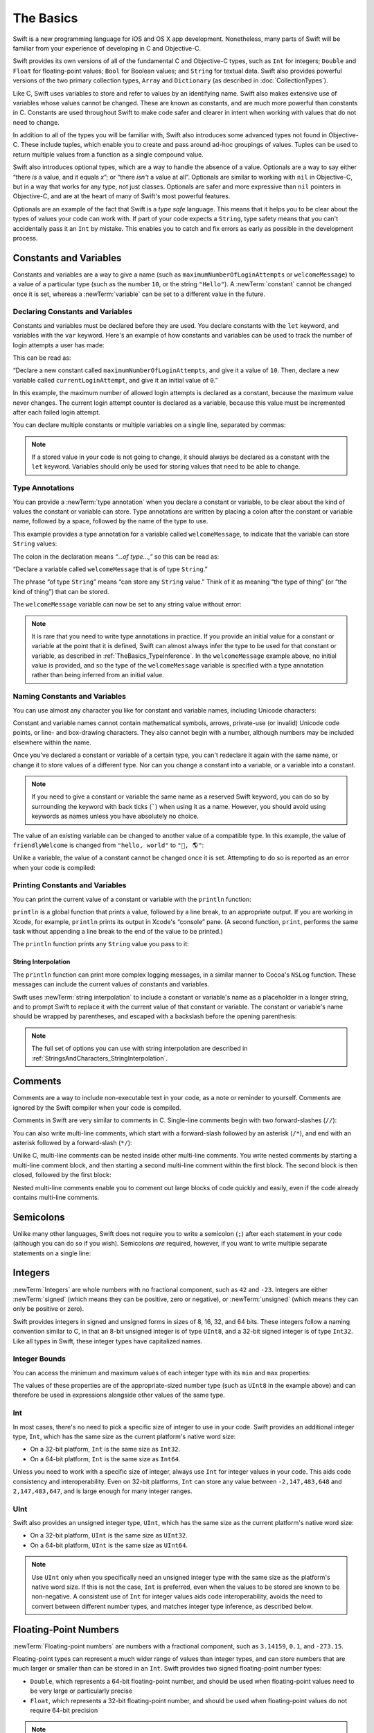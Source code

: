 The Basics
==========

Swift is a new programming language for iOS and OS X app development.
Nonetheless, many parts of Swift will be familiar
from your experience of developing in C and Objective-C.

Swift provides its own versions of all of the fundamental C and Objective-C types,
such as ``Int`` for integers; ``Double`` and ``Float`` for floating-point values;
``Bool`` for Boolean values; and ``String`` for textual data.
Swift also provides powerful versions of the two primary collection types,
``Array`` and ``Dictionary`` (as described in :doc:`CollectionTypes`).

Like C, Swift uses variables to store and refer to values by an identifying name.
Swift also makes extensive use of variables whose values cannot be changed.
These are known as constants, and are much more powerful than constants in C.
Constants are used throughout Swift to make code safer and clearer in intent
when working with values that do not need to change.

In addition to all of the types you will be familiar with,
Swift also introduces some advanced types not found in Objective-C.
These include tuples,
which enable you to create and pass around ad-hoc groupings of values.
Tuples can be used to return multiple values from a function as a single compound value.

Swift also introduces optional types,
which are a way to handle the absence of a value.
Optionals are a way to say either “there *is* a value, and it equals *x*”;
or “there *isn't* a value at all”.
Optionals are similar to working with ``nil`` in Objective-C,
but in a way that works for any type, not just classes.
Optionals are safer and more expressive than ``nil`` pointers in Objective-C,
and are at the heart of many of Swift's most powerful features.

Optionals are an example of the fact that Swift is a *type safe* language.
This means that it helps you to be clear about the types of values your code can work with.
If part of your code expects a ``String``,
type safety means that you can't accidentally pass it an ``Int`` by mistake.
This enables you to catch and fix errors as early as possible in the development process.

.. _TheBasics_ConstantsAndVariables:

Constants and Variables
-----------------------

Constants and variables are a way to give a name
(such as ``maximumNumberOfLoginAttempts`` or ``welcomeMessage``)
to a value of a particular type
(such as the number ``10``, or the string ``"Hello"``).
A :newTerm:`constant` cannot be changed once it is set, whereas
a :newTerm:`variable` can be set to a different value in the future.

.. _TheBasics_DeclaringConstantsAndVariables:

Declaring Constants and Variables
~~~~~~~~~~~~~~~~~~~~~~~~~~~~~~~~~

Constants and variables must be declared before they are used.
You declare constants with the ``let`` keyword,
and variables with the ``var`` keyword.
Here's an example of how constants and variables can be used
to track the number of login attempts a user has made:

.. testcode:: constantsAndVariables

   -> let maximumNumberOfLoginAttempts = 10
   << // maximumNumberOfLoginAttempts : Int = 10
   -> var currentLoginAttempt = 0
   << // currentLoginAttempt : Int = 0

This can be read as:

“Declare a new constant called ``maximumNumberOfLoginAttempts``,
and give it a value of ``10``.
Then, declare a new variable called ``currentLoginAttempt``,
and give it an initial value of ``0``.”

In this example,
the maximum number of allowed login attempts is declared as a constant,
because the maximum value never changes.
The current login attempt counter is declared as a variable,
because this value must be incremented after each failed login attempt.

You can declare multiple constants or multiple variables on a single line,
separated by commas:

.. testcode:: multipleDeclarations

   -> var x = 0.0, y = 0.0, z = 0.0
   << // x : Double = 0.0
   << // y : Double = 0.0
   << // z : Double = 0.0

.. note::

   If a stored value in your code is not going to change,
   it should always be declared as a constant with the ``let`` keyword.
   Variables should only be used for
   storing values that need to be able to change.

.. TODO: I need to mention that globals are lazily initialized somewhere.
   Probably not here, but somewhere.

.. _TheBasics_TypeAnnotations:

Type Annotations
~~~~~~~~~~~~~~~~

You can provide a :newTerm:`type annotation` when you declare a constant or variable,
to be clear about the kind of values the constant or variable can store.
Type annotations are written by placing a colon after the constant or variable name,
followed by a space, followed by the name of the type to use.

This example provides a type annotation for a variable called ``welcomeMessage``,
to indicate that the variable can store ``String`` values:

.. testcode:: typeAnnotations
   :compile: true

   -> var welcomeMessage: String
   >> welcomeMessage = "hello"
   >> println(welcomeMessage)
   << hello

The colon in the declaration means *“…of type…,”*
so this can be read as:

“Declare a variable called ``welcomeMessage`` that is of type ``String``.”

The phrase “of type ``String``” means “can store any ``String`` value.”
Think of it as meaning “the type of thing” (or “the kind of thing”) that can be stored.

The ``welcomeMessage`` variable can now be set to any string value without error:

.. testcode:: constantsAndVariables

   >> var welcomeMessage = "Hello"
   << // welcomeMessage : String = "Hello"
   -> welcomeMessage = "Hello"

.. note::

   It is rare that you need to write type annotations in practice.
   If you provide an initial value for a constant or variable at the point that it is defined,
   Swift can almost always infer the type to be used for that constant or variable,
   as described in :ref:`TheBasics_TypeInference`.
   In the ``welcomeMessage`` example above, no initial value is provided,
   and so the type of the ``welcomeMessage`` variable is specified with a type annotation
   rather than being inferred from an initial value.

.. _TheBasics_NamingConstantsAndVariables:

Naming Constants and Variables
~~~~~~~~~~~~~~~~~~~~~~~~~~~~~~

You can use almost any character you like for constant and variable names,
including Unicode characters:

.. testcode:: constantsAndVariables

   -> let π = 3.14159
   << // π : Double = 3.14159
   -> let 你好 = "你好世界"
   << // 你好 : String = "你好世界"
   -> let 🐶🐮 = "dogcow"
   << // 🐶🐮 : String = "dogcow"

Constant and variable names cannot contain
mathematical symbols, arrows, private-use (or invalid) Unicode code points,
or line- and box-drawing characters.
They also cannot begin with a number,
although numbers may be included elsewhere within the name.

Once you've declared a constant or variable of a certain type,
you can't redeclare it again with the same name,
or change it to store values of a different type.
Nor can you change a constant into a variable,
or a variable into a constant.

.. note::

   If you need to give a constant or variable the same name as a reserved Swift keyword,
   you can do so by surrounding the keyword with back ticks (`````) when using it as a name.
   However, you should avoid using keywords as names unless you have absolutely no choice.

.. QUESTION: I've deliberately not given an example here,
   because I don't want to suggest that such an example is
   a good example of when you *should* use a keyword as a name.
   Is this the right approach to take?

The value of an existing variable can be changed to another value of a compatible type.
In this example, the value of ``friendlyWelcome`` is changed from
``"hello, world"`` to ``"👋, 🌎"``:

.. testcode:: constantsAndVariables

   -> var friendlyWelcome = "hello, world"
   << // friendlyWelcome : String = "hello, world"
   /> friendlyWelcome is \"\(friendlyWelcome)\"
   </ friendlyWelcome is "hello, world"
   -> friendlyWelcome = "👋, 🌎"
   /> friendlyWelcome is now \"\(friendlyWelcome)\"
   </ friendlyWelcome is now "👋, 🌎"

Unlike a variable, the value of a constant cannot be changed once it is set.
Attempting to do so is reported as an error when your code is compiled:

.. testcode:: constantsAndVariables

   -> let languageName = "Swift"
   << // languageName : String = "Swift"
   -> languageName = "Swift++"
   // this is a compile-time error – languageName cannot be changed
   !! <REPL Input>:1:14: error: cannot assign to 'let' value 'languageName'
   !! languageName = "Swift++"
   !! ~~~~~~~~~~~~ ^

.. _TheBasics_PrintingConstantsAndVariables:

Printing Constants and Variables
~~~~~~~~~~~~~~~~~~~~~~~~~~~~~~~~

You can print the current value of a constant or variable with the ``println`` function:

.. testcode:: constantsAndVariables

   -> println(friendlyWelcome)
   <- 👋, 🌎

``println`` is a global function that prints a value,
followed by a line break, to an appropriate output.
If you are working in Xcode, for example,
``println`` prints its output in Xcode's “console” pane.
(A second function, ``print``, performs the same task
without appending a line break to the end of the value to be printed.)

.. QUESTION: have I referred to Xcode's console correctly here?
   Should I mention other output streams, such as the REPL / playgrounds?

.. NOTE: this is a deliberately simplistic description of what you can do with println().
   It will be expanded later on.

.. QUESTION: is this *too* simplistic?
   Strictly speaking, you can't print the value of *any* constant or variable –
   you can only print values of types for which String has a constructor.

The ``println`` function prints any ``String`` value you pass to it:

.. testcode:: constantsAndVariables

   -> println("This is a string")
   <- This is a string

.. _TheBasics_StringInterpolation:

String Interpolation
____________________

The ``println`` function can print more complex logging messages,
in a similar manner to Cocoa's ``NSLog`` function.
These messages can include the current values of constants and variables.

Swift uses :newTerm:`string interpolation` to include a constant or variable's name
as a placeholder in a longer string,
and to prompt Swift to replace it with the current value of that constant or variable.
The constant or variable's name should be wrapped by parentheses,
and escaped with a backslash before the opening parenthesis:

.. testcode:: constantsAndVariables

   -> println("The current value of friendlyWelcome is \(friendlyWelcome)")
   <- The current value of friendlyWelcome is 👋, 🌎

.. note::

   The full set of options you can use with string interpolation
   are described in :ref:`StringsAndCharacters_StringInterpolation`.

.. _TheBasics_Comments:

Comments
--------

Comments are a way to include non-executable text in your code,
as a note or reminder to yourself.
Comments are ignored by the Swift compiler when your code is compiled.

Comments in Swift are very similar to comments in C.
Single-line comments begin with two forward-slashes (``//``):

.. testcode:: comments
   :compile: true

   -> // This is a comment

You can also write multi-line comments,
which start with a forward-slash followed by an asterisk (``/*``),
and end with an asterisk followed by a forward-slash (``*/``):

.. testcode:: comments
   :compile: true

   -> /* This is also a comment,
      but written over multiple lines */

Unlike C, multi-line comments can be nested inside other multi-line comments.
You write nested comments by starting a multi-line comment block,
and then starting a second multi-line comment within the first block.
The second block is then closed, followed by the first block:

.. testcode:: comments
   :compile: true

   -> /* This is the start of the first multi-line comment
         /* This is the second, nested multi-line comment */
      This is the end of the first multi-line comment */

Nested multi-line comments enable you to comment out large blocks of code quickly and easily,
even if the code already contains multi-line comments.

.. _TheBasics_Semicolons:

Semicolons
----------

Unlike many other languages,
Swift does not require you to write a semicolon (``;``) after each statement in your code
(although you can do so if you wish).
Semicolons *are* required, however,
if you want to write multiple separate statements on a single line:

.. testcode:: semiColons

   -> let cat = "🐱"; let dog = "🐶"
   << // cat : String = "🐱"
   << // dog : String = "🐶"

.. _TheBasics_Integers:

Integers
--------

:newTerm:`Integers` are whole numbers with no fractional component,
such as ``42`` and ``-23``.
Integers are either :newTerm:`signed` (which means they can be positive, zero or negative),
or :newTerm:`unsigned` (which means they can only be positive or zero).

Swift provides integers in signed and unsigned forms in sizes of
8, 16, 32, and 64 bits.
These integers follow a naming convention similar to C,
in that an 8-bit unsigned integer is of type ``UInt8``,
and a 32-bit signed integer is of type ``Int32``.
Like all types in Swift, these integer types have capitalized names.

.. _TheBasics_IntegerBounds:

Integer Bounds
~~~~~~~~~~~~~~

You can access the minimum and maximum values of each integer type
with its ``min`` and ``max`` properties:

.. testcode:: integerBounds

   -> let minValue = UInt8.min  // minValue is equal to 0, and is of type UInt8
   << // minValue : UInt8 = 0
   -> let maxValue = UInt8.max  // maxValue is equal to 255, and is of type UInt8
   << // maxValue : UInt8 = 255

The values of these properties are of the appropriate-sized number type
(such as ``UInt8`` in the example above)
and can therefore be used in expressions alongside other values of the same type.

.. _TheBasics_Int:

Int
~~~

In most cases, there's no need to pick a specific size of integer to use in your code.
Swift provides an additional integer type, ``Int``,
which has the same size as the current platform's native word size:

* On a 32-bit platform, ``Int`` is the same size as ``Int32``.
* On a 64-bit platform, ``Int`` is the same size as ``Int64``.

Unless you need to work with a specific size of integer,
always use ``Int`` for integer values in your code.
This aids code consistency and interoperability.
Even on 32-bit platforms, ``Int`` can store any value between ``-2,147,483,648`` and ``2,147,483,647``,
and is large enough for many integer ranges.

.. _TheBasics_UInt:

UInt
~~~~

Swift also provides an unsigned integer type, ``UInt``,
which has the same size as the current platform's native word size:

* On a 32-bit platform, ``UInt`` is the same size as ``UInt32``.
* On a 64-bit platform, ``UInt`` is the same size as ``UInt64``.

.. note::

   Use ``UInt`` only when you specifically need
   an unsigned integer type with the same size as the platform's native word size.
   If this is not the case, ``Int`` is preferred,
   even when the values to be stored are known to be non-negative.
   A consistent use of ``Int`` for integer values aids code interoperability,
   avoids the need to convert between different number types,
   and matches integer type inference, as described below.

.. _TheBasics_FloatingPointNumbers:

Floating-Point Numbers
----------------------

:newTerm:`Floating-point numbers` are numbers with a fractional component,
such as ``3.14159``, ``0.1``, and ``-273.15``.

Floating-point types can represent a much wider range of values than integer types,
and can store numbers that are much larger or smaller than can be stored in an ``Int``.
Swift provides two signed floating-point number types:

* ``Double``, which represents a 64-bit floating-point number,
  and should be used when floating-point values need to be very large or particularly precise
* ``Float``, which represents a 32-bit floating-point number,
  and should be used when floating-point values do not require 64-bit precision

.. note::

   ``Double`` has a precision of at least 15 digits,
   whereas the precision of ``Float`` can be as little as 6 digits.
   The appropriate floating-point type to use depends on the nature and range of
   values you need to work with in your code.

.. TODO: mention infinity, -infinity etc.

.. _TheBasics_TypeInference:

Type Inference
--------------

Swift is a :newTerm:`type safe` language.
This means that it encourages you to be clear about
the types of values your code can work with.
If part of your code expects a ``String``,
type safety means that you can't accidentally pass it an ``Int`` by mistake.

Because Swift is type safe,
it performs :newTerm:`type checks` when compiling your code,
and flags any mismatched types as errors.
This enables you to catch and fix errors as early as possible in the development process.

Type-checking helps avoid accidental errors when you're working with different types of values.
However, this doesn't mean that you have to specify the type of
every constant and variable that you declare.
If you don't specify the type of value you need,
Swift uses :newTerm:`type inference` to work out the appropriate type.
Type inference enables a compiler to automatically deduce
the type of a particular expression when it compiles your code,
simply by examining the values you provide.

Because of type inference, Swift requires far fewer type declarations
than languages such as C or Objective-C.
Constants and variables are still explicitly typed,
but much of the work of specifying their type is done for you.

Type inference is particularly useful
when you declare a constant or variable with an initial value.
This is often done by assigning a :newTerm:`literal value` (or :newTerm:`literal`)
to the constant or variable at the point that you declare it.
(A literal value is a one-off value that appears directly in your source code,
such as ``42`` and ``3.14159`` in the examples below.)

For example, if you assign a literal value of ``42`` to a new constant
without saying what type it is,
Swift infers that you want the constant to be an ``Int``,
because you have initialized it with a number that looks like an integer:

.. testcode:: typeInference

   -> let meaningOfLife = 42
   << // meaningOfLife : Int = 42
   // meaningOfLife is inferred to be of type Int

Likewise, if you don't specify a type for a floating-point literal,
Swift assumes that you want to create a ``Double``:

.. testcode:: typeInference

   -> let pi = 3.14159
   << // pi : Double = 3.14159
   // pi is inferred to be of type Double

Swift always chooses ``Double`` (rather than ``Float``)
when inferring the type of floating-point numbers.

If you combine integer and floating-point literals in an expression,
a type of ``Double`` will be inferred from the context:

.. testcode:: typeInference

   -> let anotherPi = 3 + 0.14159
   << // anotherPi : Double = 3.14159
   // anotherPi is also inferred to be of type Double

The literal value of ``3`` has no explicit type in and of itself,
and so an appropriate output type of ``Double`` is inferred
from the presence of a floating-point literal as part of the addition.

.. _TheBasics_NumericLiterals:

Numeric Literals
----------------

Integer literals can be written as:

* A :newTerm:`decimal` number, with no prefix
* A :newTerm:`binary` number, with a ``0b`` prefix
* An :newTerm:`octal` number, with a ``0o`` prefix
* A :newTerm:`hexadecimal` number, with a ``0x`` prefix

All of these integer literals have a decimal value of ``17``:

.. testcode:: numberLiterals

   -> let decimalInteger = 17
   << // decimalInteger : Int = 17
   -> let binaryInteger = 0b10001      // 17 in binary notation
   << // binaryInteger : Int = 17
   -> let octalInteger = 0o21         // 17 in octal notation
   << // octalInteger : Int = 17
   -> let hexadecimalInteger = 0x11     // 17 in hexadecimal notation
   << // hexadecimalInteger : Int = 17

Floating-point literals can be decimal (with no prefix),
or hexadecimal (with a ``0x`` prefix).
They must always have a number (or hexadecimal number) on both sides of the decimal point.
They can also have an optional :newTerm:`exponent`,
indicated by an uppercase or lowercase ``e`` for decimal floats,
or an uppercase or lowercase ``p`` for hexadecimal floats.

For decimal numbers with an exponent of ``exp``,
the base number is multiplied by 10\ :superscript:`exp`:

* ``1.25e2`` means 1.25 ⨉ 10\ :superscript:`2`, or ``125.0``.
* ``1.25e-2`` means 1.25 ⨉ 10\ :superscript:`-2`, or ``0.0125``.

For hexadecimal numbers with an exponent of ``exp``,
the base number is multiplied by 2\ :superscript:`exp`:

* ``0xFp2`` means 15 ⨉ 2\ :superscript:`2`, or ``60.0``.
* ``0xFp-2`` means 15 ⨉ 2\ :superscript:`-2`, or ``3.75``.

All of these floating-point literals have a decimal value of ``12.1875``:

.. testcode:: numberLiterals

   -> let decimalDouble = 12.1875
   << // decimalDouble : Double = 12.1875
   -> let exponentDouble = 1.21875e1
   << // exponentDouble : Double = 12.1875
   -> let hexadecimalDouble = 0xC.3p0
   << // hexadecimalDouble : Double = 12.1875

Numeric literals can contain extra formatting to make them easier to read.
Both integers and floats can be padded with extra zeroes
and can contain underscores to help with readability.
Neither type of formatting affects the underlying value of the literal:

.. testcode:: numberLiterals

   -> let paddedDouble = 000123.456
   << // paddedDouble : Double = 123.456
   -> let oneMillion = 1_000_000
   << // oneMillion : Int = 1000000
   -> let justOverOneMillion = 1_000_000.000_000_1
   << // justOverOneMillion : Double = 1000000.0000001

.. _TheBasics_NumericTypeConversion:

Numeric Type Conversion
-----------------------

Use the ``Int`` type for all general-purpose integer constants and variables in your code,
even if they are known to be non-negative.
Using the default integer type in everyday situations means that
integer constants and variables are immediately interoperable in your code
and will match the inferred type for integer literal values.

Use other integer types only when they are are specifically needed for the task at hand,
because of explicitly-sized data from an external source,
or for performance, memory usage, or other necessary optimization.
Using explicitly-sized types in these situations
helps to catch any accidental value overflows
and implicitly documents the nature of the data being used.

.. _TheBasics_IntegerConversion:

Integer Conversion
~~~~~~~~~~~~~~~~~~

The range of numbers that can be stored in an integer constant or variable
is different for each numeric type.
An ``Int8`` constant or variable can store numbers between ``-128`` and ``127``,
whereas a ``UInt8`` constant or variable can store numbers between ``0`` and ``255``.
A number that will not fit into a constant or variable of a sized integer type
is reported as an error when your code is compiled:

.. testcode:: constantsAndVariablesOverflowError

   -> let cannotBeNegative: UInt8 = -1
   !! <REPL Input>:1:31: error: integer literal overflows when stored into 'UInt8'
   !! let cannotBeNegative: UInt8 = -1
   !!                        ^
   // UInt8 cannot store negative numbers, and so this will report an error
   -> let tooBig: Int8 = Int8.max + 1
   !! <REPL Input>:1:29: error: arithmetic operation '127 + 1' (on type 'Int8') results in an overflow
   !! let tooBig: Int8 = Int8.max + 1
   !!                      ^
   // Int8 cannot store a number larger than its maximum value,
   // and so this will also report an error

Because each numeric type can store a different range of values,
numeric type conversion is something you must opt in to on a case-by-case basis.
This opt-in approach avoids accidental errors
and helps make type conversion intentions explicit in your code.

To convert one specific number type to another,
you initialize a new number of the desired type with the existing value.
In the example below,
the constant ``twoThousand`` is of type ``UInt16``,
whereas the constant ``one`` is of type ``UInt8``.
They cannot be added together directly,
because they are not of the same type.
Instead, this example calls ``UInt16(one)`` to create
a new ``UInt16`` initialized with the value of ``one``,
and uses this value in place of the original:

.. testcode:: typeConversion

   -> let twoThousand: UInt16 = 2_000
   << // twoThousand : UInt16 = 2000
   -> let one: UInt8 = 1
   << // one : UInt8 = 1
   -> let twoThousandAndOne = twoThousand + UInt16(one)
   << // twoThousandAndOne : UInt16 = 2001

Because both sides of the addition are now of type ``UInt16``,
the addition is allowed.
The output constant (``twoThousandAndOne``) is inferred to be of type ``UInt16``,
because it is the sum of two ``UInt16`` values.

``SomeType(ofInitialValue)`` is the default way to call the initializer of a Swift type
and pass in an initial value.
Behind the scenes, ``UInt16`` has an initializer that accepts a ``UInt8`` value,
and so this initializer is used to make a new ``UInt16`` from an existing ``UInt8``.
You can't pass in *any* type here, however –
it has to be a type for which ``UInt16`` provides an initializer.
Extending existing types to provide initializers that accept new types
(including your own type definitions)
is covered in :doc:`Extensions`.

.. _TheBasics_IntegerAndFloatingPointConversion:

Integer and Floating-Point Conversion
~~~~~~~~~~~~~~~~~~~~~~~~~~~~~~~~~~~~~

Conversions between integer and floating-point numeric types must be made explicit:

.. testcode:: typeConversion

   -> let three = 3
   << // three : Int = 3
   -> let pointOneFourOneFiveNine = 0.14159
   << // pointOneFourOneFiveNine : Double = 0.14159
   -> let pi = Double(three) + pointOneFourOneFiveNine
   << // pi : Double = 3.14159
   /> pi equals \(pi), and is inferred to be of type Double
   </ pi equals 3.14159, and is inferred to be of type Double

Here, the value of the constant ``three`` is used to create a new value of type ``Double``,
so that both sides of the addition are of the same type.
Without this conversion in place, the addition would not be allowed.

The reverse is also true for floating-point to integer conversion,
in that an integer type can be initialized with a ``Double`` or ``Float`` value:

.. testcode:: typeConversion

   -> let integerPi = Int(pi)
   << // integerPi : Int = 3
   /> integerPi equals \(integerPi), and is inferred to be of type Int
   </ integerPi equals 3, and is inferred to be of type Int

Floating-point values are always truncated when used to initialize a new integer value in this way.
This means that ``4.75`` becomes ``4``, and ``-3.9`` becomes ``-3``.

.. FIXME: negative floating-point numbers cause an overflow when used
   to initialize an unsigned integer type.
   This has been filed as rdar://problem/16206455,
   and this section may need updating based on the outcome of that Radar.

.. note::

   The rules for combining numeric constants and variables are different from
   the rules for numeric literals.
   The literal value ``3`` can be added directly to the literal value ``0.14159``,
   because number literals do not have an explicit type in and of themselves.
   Their type is inferred only at the point that they are evaluated by the compiler.

.. NOTE: this section on explicit conversions could be included in the Operators section.
   I think it's more appropriate here, however,
   and helps to reinforce the “just use Int” message.

.. _TheBasics_TypeAliases:

Type Aliases
------------

:newTerm:`Type aliases` define an alternative name for an existing type.
You define type aliases with the ``typealias`` keyword.

Type aliases are useful when you want to refer to an existing type
by a name that is contextually more appropriate,
such as when working with data of a specific size from an external source:

.. testcode:: typeAliases

   -> typealias AudioSample = UInt16

Once you define a type alias,
you can use the alias anywhere you might use the original name:

.. testcode:: typeAliases

   -> var maxAmplitudeFound = AudioSample.min
   << // maxAmplitudeFound : UInt16 = 0
   /> maxAmplitudeFound is now \(maxAmplitudeFound)
   </ maxAmplitudeFound is now 0

Here, ``AudioSample`` is defined as an alias for ``UInt16``.
Because it is an alias,
the call to ``AudioSample.min`` actually calls ``UInt16.min``,
which provides an initial value of ``0`` for the ``maxAmplitudeFound`` variable.

.. _TheBasics_Booleans:

Booleans
--------

Swift has a basic :newTerm:`Boolean` type, called ``Bool``.
Boolean values are referred to as :newTerm:`logical`,
because they can only ever be true or false.
Swift provides two Boolean constant values,
``true`` and ``false``:

.. testcode:: booleans

   -> let orangesAreOrange = true
   << // orangesAreOrange : Bool = true
   -> let turnipsAreDelicious = false
   << // turnipsAreDelicious : Bool = false

The types of ``orangesAreOrange`` and ``turnipsAreDelicious``
have been inferred as ``Bool`` from the fact that
they were initialized with Boolean literal values.
As with ``Int`` and ``Double`` above,
you don't need to declare constants or variables as ``Bool``
if you set them to ``true`` or ``false`` as soon as you create them.
Type inference helps to make Swift code much more concise and readable
when initializing constants or variables with other values whose type is already known.

Boolean values are particularly useful when you work with conditional statements
such as the ``if``-``else`` statement:

.. testcode:: booleans

   -> if turnipsAreDelicious {
         println("Mmm, tasty turnips!")
      } else {
         println("Eww, turnips are horrible.")
      }
   <- Eww, turnips are horrible.

Conditional statements such as ``if``-``else`` are covered in more detail in :doc:`ControlFlow`.

Swift's type safety means that non-Boolean values cannot be substituted for ``Bool``.
The following example reports a compile-time error:

.. testcode:: booleansNotLogicValue

   -> let i = 1
   << // i : Int = 1
   -> if i {
         // this example will not compile, and will report an error
      }
   !! <REPL Input>:1:4: error: type 'Int' does not conform to protocol 'LogicValue'
   !! if i {
   !!   ^

However, it is valid to say:

.. testcode:: booleansIsLogicValue

   -> let i = 1
   << // i : Int = 1
   -> if i == 1 {
         // this example will compile successfully
      }

The result of the ``i == 1`` comparison is of type ``Bool``,
and so this second example passes the type-check.
(Comparisons like ``i == 1`` are discussed in :doc:`BasicOperators`.)

As with other examples of type safety in Swift,
this approach avoids accidental errors,
and ensures that the intention of a particular section of code is always clear.

.. note::

   Strictly speaking, an ``if``-``else`` statement's condition expression
   can be of any type that conforms to the ``LogicValue`` protocol.
   ``Bool`` is one example of a type that conforms to this protocol,
   but there are others, such as optionals, described below.
   The ``LogicValue`` protocol is described in more detail in :doc:`Protocols`.

.. TODO: I'm not quite happy with this yet.
   Introducing the LogicValue protocol at this early stage is a bit overkill.
   I'd like to revisit this if time permits, and maybe move this to Control Flow.

.. TODO: the LogicValue protocol is not yet described in the Protocols chapter.

.. _TheBasics_Tuples:

Tuples
------

:newTerm:`Tuples` group multiple values into a single compound value.
The values within a tuple can be of any type,
and do not have to be of the same type as each other.

Here's an example of a tuple:

.. testcode:: tuples

   -> let http404Error = (404, "Not Found")
   << // http404Error : (Int, String) = (404, "Not Found")
   /> http404Error is of type (Int, String), and equals (\(http404Error.0), \"\(http404Error.1)\")
   </ http404Error is of type (Int, String), and equals (404, "Not Found")

``(404, "Not Found")`` is a tuple that describes an *HTTP status code*.
An HTTP status code is a special value returned by a web server whenever you request a web page.
A status code of ``404 Not Found`` is returned if you request a webpage that doesn't exist.

The ``(404, "Not Found")`` tuple groups together an ``Int`` and a ``String``
to give the HTTP status code two separate values:
a number, and a human-readable description.
It can be described as “a tuple of type ``(Int, String)``”.

You can create tuples from whatever permutation of types you like,
and they can contain as many different types as you like.
There's nothing stopping you from having
a tuple of type ``(Int, Int, Int)``, or ``(String, Bool)``,
or indeed any other permutation you require.

You can :newTerm:`decompose` a tuple's contents into separate constants or variables,
which can then be accessed as usual:

.. testcode:: tuples

   -> let (statusCode, statusMessage) = http404Error
   << // (statusCode, statusMessage) : (Int, String) = (404, "Not Found")
   -> println("The status code is \(statusCode)")
   <- The status code is 404
   -> println("The status message is \(statusMessage)")
   <- The status message is Not Found

If you only need some of the tuple's values,
you can ignore parts of the tuple with an underscore (``_``)
when you decompose the tuple:

.. testcode:: tuples

   -> let (justTheStatusCode, _) = http404Error
   << // (justTheStatusCode, _) : (Int, String) = (404, "Not Found")
   -> println("The status code is \(justTheStatusCode)")
   <- The status code is 404

Alternatively,
you can access the individual element values in a tuple using index numbers starting at zero:

.. testcode:: tuples

   -> println("The status code is \(http404Error.0)")
   <- The status code is 404
   -> println("The status message is \(http404Error.1)")
   <- The status message is Not Found

.. _TheBasics_NamedTupleElements:

Named Tuple Elements
~~~~~~~~~~~~~~~~~~~~

You can name the individual elements in a tuple when the tuple is defined:

.. testcode:: tuples

   -> let http200Status = (statusCode: 200, description: "OK")
   << // http200Status : (statusCode: Int, description: String) = (200, "OK")

If you name the elements in a tuple,
you can use the element names to access the values of those elements:

.. testcode:: tuples

   -> println("The status code is \(http200Status.statusCode)")
   <- The status code is 200
   -> println("The status message is \(http200Status.description)")
   <- The status message is OK

Tuples are particularly useful as the return values of functions.
A function that tries to retrieve a web page might return the ``(Int, String)`` tuple type
to describe the success or failure of the page retrieval.
By returning a tuple with two distinct values,
each of a different type,
the function provides more useful information about its outcome
than if it could only return a single value of a single type.
Functions are described in detail in :doc:`Functions`.

.. note::

   Tuples are useful for temporary groups of related values.
   They are not suited to the creation of complex data structures.
   If your data structure is likely to persist beyond a temporary scope,
   model it as a class or structure, rather than as a tuple,
   See :doc:`ClassesAndStructures`.

.. _TheBasics_Optionals:

Optionals
---------

You use :newTerm:`optionals` in situations where a value may be absent.
An optional says:

* There *is* a value, and it equals *x*

…or…

* There *isn't* a value at all

.. note::

   This concept doesn't exist in C or Objective-C.
   The nearest thing in Objective-C is
   the ability to return ``nil`` from a method that would otherwise return an object,
   with ``nil`` meaning “the absence of a valid object.”
   However, this only works for objects – it doesn't work for
   structs, basic C types, or enumeration values.
   For these types,
   Objective-C methods typically return a special value (such as ``NSNotFound``) to indicate the absence of a value.
   This assumes that the method's caller knows there is a special value to test against,
   and remembers to check for it.
   Swift's optionals let you indicate the absence of a value for *any type at all*,
   without the need for special constants.

Here's an example.
Swift's ``String`` type has a method called ``toInt``,
which tries to convert a ``String`` value into an ``Int`` value.
However, not every string can be converted into an integer.
The string ``"123"`` can be converted into the numeric value ``123``,
but the string ``"hello, world"`` does not have an obvious numeric value to convert to.

The example below shows how to use ``toInt`` to try and convert a ``String`` into an ``Int``:

.. testcode:: optionals

   -> let possibleNumber = "123"
   << // possibleNumber : String = "123"
   -> let convertedNumber = possibleNumber.toInt()
   << // convertedNumber : Int? = <unprintable value>
   // convertedNumber is inferred to be of type "Int?", or "optional Int"

Because the ``toInt`` method might fail,
it returns an *optional* ``Int``, rather than an ``Int``.
An optional ``Int`` is written as ``Int?``, not ``Int``.
The question mark indicates that the value it contains is optional,
meaning that it might contain *some* ``Int`` value,
or it might contain *no value at all*.
(It can't contain anything else, such as a ``Bool`` value or a ``String`` value –
it's either an ``Int``, or it's nothing at all.)

.. _TheBasics_OptionalsIfElse:

If-Else
~~~~~~~

You can use an ``if``-``else`` statement to find out whether an optional contains a value.
If an optional does have a value, it evaluates to ``true``;
if it has no value at all, it evaluates to ``false``.

Once you're sure that the optional *does* contain a value,
you can access its underlying value
by adding an exclamation mark (``!``) to the end of the optional's name.
The exclamation mark effectively says,
“I know that this optional definitely has a value – please use it.”

.. testcode:: optionals

   -> if convertedNumber {
         println("\(possibleNumber) has an integer value of \(convertedNumber!)")
      } else {
         println("\(possibleNumber) could not be converted to an integer")
      }
   <- 123 has an integer value of 123

``if``-``else`` statements are described in more detail in :doc:`ControlFlow`.

.. note::

   Trying to use ``!`` to access a non-existent optional value triggers
   an unrecoverable runtime error.

.. _TheBasics_OptionalBinding:

Optional Binding
~~~~~~~~~~~~~~~~

:newTerm:`Optional binding` is a convenient way to find out if an optional contains a value,
and to make that value available as a constant or variable if it exists.
Optional binding can be used with ``if``-``else`` and ``while`` statements
to check for a value inside the optional,
and to extract that value into a constant or variable,
as part of a single action.
(``if``-``else`` and ``while`` statements are described in more detail in :doc:`ControlFlow`.)

Optional bindings for the ``if``-``else`` statement are written in the following form:

.. syntax-outline::

   if let <#constantName#> = <#someOptional#> {
      <#statements#>
   }

The ``possibleNumber`` example from the ``if``-``else`` section above
can be rewritten to use optional binding:

.. testcode:: optionals

   -> if let actualNumber = possibleNumber.toInt() {
         println("\(possibleNumber) has an integer value of \(actualNumber)")
      } else {
         println("\(possibleNumber) could not be converted to an integer")
      }
   <- 123 has an integer value of 123

As in the ``if``-``else`` section above,
this example uses the ``toInt`` method from ``String``
to try and convert ``"123"`` into an ``Int``.
It then prints a message to indicate if the conversion was successful.

``if let actualNumber = possibleNumber.toInt()`` can be read as:

“If the optional ``Int`` returned by ``possibleNumber.toInt`` contains a value,
set a new constant called ``actualNumber`` to the value contained in the optional.”

If the conversion is successful,
the ``actualNumber`` constant becomes available for use within
the first branch of the ``if``-``else`` statement.
It has already been initialized with the value contained *within* the optional,
and so there is no need to use the ``!`` suffix to access its value.
In this example, ``actualNumber`` is simply used to print the result of the conversion.

You can use both constants and variables with optional binding.
If you wanted to manipulate the value of ``actualNumber``
within the first block of the ``if``-``else`` statement,
you could write ``if var actualNumber`` instead,
and the value contained within the optional
would be made available as a variable rather than a constant.

.. note::

   Constants or variables created with optional binding
   are only available within the code block following their creation,
   as in the first branch of the ``if``-``else`` statement above.
   If you want to work with the optional's value outside of this code block,
   you should declare a constant or variable yourself
   before the ``if``-``else`` statement begins.

.. _TheBasics_Nil:

nil
~~~

You can set an optional variable back to a valueless state
by assigning it the special value ``nil``:

.. testcode:: optionals

   -> var serverResponseCode: Int? = 404
   << // serverResponseCode : Int? = <unprintable value>
   /> serverResponseCode contains an actual Int value of \(serverResponseCode!)
   </ serverResponseCode contains an actual Int value of 404
   -> serverResponseCode = nil
   // serverResponseCode now contains no value

.. note::

   ``nil`` cannot be used with non-optional constants and variables.
   If a constant or variable in your code needs to be able to cope with
   the absence of a value under certain conditions,
   it should always be declared as an optional value of the appropriate type.

If you define an optional constant or variable without providing a default value,
the constant or variable is automatically set to ``nil`` for you:

.. testcode:: optionals

   -> var surveyAnswer: String?
   << // surveyAnswer : String? = <unprintable value>
   // surveyAnswer is automatically set to nil

.. note::

   Swift's ``nil`` is not the same as ``nil`` in Objective-C.
   In Objective-C, ``nil`` is a pointer to a non-existent object.
   In Swift, ``nil`` is not a pointer – it is the absence of a value of a certain type.
   Optionals of *any* type can be set to ``nil``, not just object types.

.. _TheBasics_ImplicitlyUnwrappedOptionals:

Implicitly Unwrapped Optionals
~~~~~~~~~~~~~~~~~~~~~~~~~~~~~~

As described above,
optionals indicate that a constant or variable is allowed to have “no value”.
Optionals can be checked with an ``if``-``else`` statement to see if a value exists,
and can be conditionally unwrapped with optional binding
to access the optional's value if it does exist.

In a few cases, however,
it is clear from a program's structure that an optional will *always* has a value,
once its value is first set.
In these cases, it is useful to remove the need
to check and unwrap the optional's value every time it is accessed,
because it can confidently be assumed to have a value all of the time.

These kinds of optionals are defined as :newTerm:`implicitly unwrapped optionals`,
and are written by placing an exclamation mark (``String!``)
rather than a question mark (``String?``) after the type that you want to make optional.

Implicitly unwrapped optionals are useful when
an optional's value is confirmed to exist immediately after the optional is first defined,
and can definitely be assumed to exist at every point thereafter.
The primary use of implicitly unwrapped optionals in Swift is during class initialization,
as described in :ref:`AutomaticReferenceCounting_UnownedReferencesAndImplicitlyUnwrappedOptionalProperties`.

An implicitly unwrapped optional is a normal optional behind the scenes,
but can also be used like a non-optional value,
without the need to unwrap the optional value each time it is accessed.
The following example shows the difference in behavior between
an optional ``String`` and an implicitly unwrapped optional ``String``:

.. testcode:: implicitlyUnwrappedOptionals

   -> let possibleString: String? = "An optional string."
   << // possibleString : String? = <unprintable value>
   -> println(possibleString!) // requires an exclamation mark to access its value
   <- An optional string.
   ---
   -> let assumedString: String! = "An implicitly unwrapped optional string."
   << // assumedString : String! = String!(<unprintable value>)
   -> println(assumedString)  // no exclamation mark is needed to access its value
   <- An implicitly unwrapped optional string.

You can think of an implicitly unwrapped optional as
giving permission for the optional to be unwrapped automatically whenever it is used.
Rather than placing an exclamation mark after the optional's name each time you use it,
you place an exclamation mark after the optional's type when you declare it.

.. note::

   If you try and access an implicitly unwrapped optional
   when it does not contain a value,
   you will trigger an unrecoverable runtime error.
   This is exactly the same as if you place an exclamation mark
   after a normal optional that does not contain a value.

You can still treat an implicitly unwrapped optional like a normal optional,
to check if it contains a value:

.. testcode:: implicitlyUnwrappedOptionals

   -> if assumedString {
         println(assumedString)
      }
   <- An implicitly unwrapped optional string.

You can also use an implicitly unwrapped optional with optional binding,
to check and unwrap its value in a single statement:

.. testcode:: implicitlyUnwrappedOptionals

   -> if let definiteString = assumedString {
         println(definiteString)
      }
   <- An implicitly unwrapped optional string.

.. note::

   Implicitly unwrapped optionals should not be used when there is a possibility of
   a variable becoming ``nil`` at a later point.
   Always use a normal optional type if you need to check for a ``nil`` value
   during the lifetime of a variable.

.. _TheBasics_Assertions:

Assertions
----------

Optionals enable you to check for values that may or may not exist,
and to write code that copes gracefully with the absence of a value.
In some cases, however, it is simply not possible for your code to continue execution
if a value does not exist, or if a provided value does not satisfy certain conditions.
In these situations,
you can trigger an :newTerm:`assertion` in your code to end code execution,
and to provide an opportunity to debug the cause of the absent or invalid value.

An assertion is a runtime check that some logical condition definitely evaluates to ``true``.
Literally put, an assertion “asserts” that a condition is true.
You use an assertion to make sure that an essential condition is satisfied
before executing any further code.
If the condition equates to ``true``, code execution continues as normal;
if the condition equates to ``false``, code execution ends, and your app is terminated.

If your code triggers an assertion while running in a debug environment,
such as when you build and run an app in Xcode,
an assertion enables you to see exactly where the invalid state occurred,
and to query the state of your app at the time that the assertion was triggered.
An assertion also gives you the opportunity to provide
a suitable debug message as to the nature of the assert.

You write an assertion by calling the global ``assert`` function.
You pass the ``assert`` function an expression that equates to ``true`` or ``false``,
and a string message to display if the result of the condition is ``false``:

.. testcode:: assertions

   -> let age = -3
   << // age : Int = -3
   -> assert(age >= 0, "A person's age cannot be less than zero")
   xx assert
   // this causes the assertion to trigger, because age is not >= 0

In this example, code execution will only continue if ``age >= 0`` equates to ``true`` –
that is, if the value of ``age`` is non-negative.
If the value of ``age`` *is* negative, as in the code above,
then ``age >= 0`` equates to ``false``,
and the assertion is triggered, terminating the application.

Assertion messages cannot use string interpolation.
The assertion message can be omitted if desired, as in the following example:

.. testcode:: assertions

   -> assert(age >= 0)
   xx assert

.. _TheBasics_WhenToUseAssertions:

When To Use Assertions
~~~~~~~~~~~~~~~~~~~~~~

Use an assert whenever a condition has the potential to be false,
but must *definitely* be true in order for your code to continue execution.
Suitable candidates for an assertion check include:

* A subscript index is passed to a custom subscript implementation,
  but the subscript index could be invalid or out of bounds.

* A value is passed to a function,
  but an invalid value means that the function cannot fulfill its task.

* An optional value is currently ``nil``,
  but a non-``nil`` value is essential for subsequent code to execute successfully.

Subscripts are described in :doc:`Subscripts`,
and functions are described in :doc:`Functions`.

.. note::

   Assertions cause your app to terminate,
   and are not a substitute for designing your code in such a way
   that invalid conditions are unlikely to arise.
   Nonetheless, in situations where invalid conditions are possible,
   an assertion is an effective way to ensure that
   such conditions are highlighted and noticed during development,
   before your app is published.

.. QUESTION: is this the right place for the assertions section to go?
